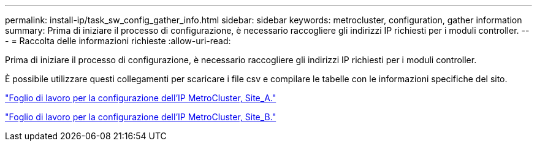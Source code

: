 ---
permalink: install-ip/task_sw_config_gather_info.html 
sidebar: sidebar 
keywords: metrocluster, configuration, gather information 
summary: Prima di iniziare il processo di configurazione, è necessario raccogliere gli indirizzi IP richiesti per i moduli controller. 
---
= Raccolta delle informazioni richieste
:allow-uri-read: 


[role="lead"]
Prima di iniziare il processo di configurazione, è necessario raccogliere gli indirizzi IP richiesti per i moduli controller.

È possibile utilizzare questi collegamenti per scaricare i file csv e compilare le tabelle con le informazioni specifiche del sito.

link:../media/metrocluster_ip_setup_worksheet_site-a.csv["Foglio di lavoro per la configurazione dell'IP MetroCluster, Site_A."]

link:../media/metrocluster_ip_setup_worksheet_site-b.csv["Foglio di lavoro per la configurazione dell'IP MetroCluster, Site_B."]
